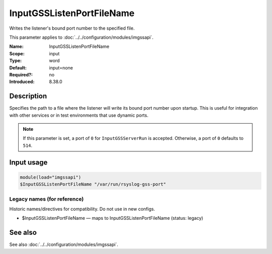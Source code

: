 .. _param-imgssapi-inputgsslistenportfilename:
.. _imgssapi.parameter.input.inputgsslistenportfilename:

InputGSSListenPortFileName
==========================

.. index::
   single: imgssapi; InputGSSListenPortFileName
   single: InputGSSListenPortFileName

.. summary-start

Writes the listener's bound port number to the specified file.

.. summary-end

This parameter applies to :doc:`../../configuration/modules/imgssapi`.

:Name: InputGSSListenPortFileName
:Scope: input
:Type: word
:Default: input=none
:Required?: no
:Introduced: 8.38.0

Description
-----------
.. versionadded:: 8.38.0

Specifies the path to a file where the listener will write its bound port
number upon startup. This is useful for integration with other services or in
test environments that use dynamic ports.

.. note::

   If this parameter is set, a port of ``0`` for ``InputGSSServerRun`` is
   accepted. Otherwise, a port of ``0`` defaults to ``514``.

Input usage
-----------
.. _imgssapi.parameter.input.inputgsslistenportfilename-usage:

.. code-block:: rsyslog

   module(load="imgssapi")
   $InputGSSListenPortFileName "/var/run/rsyslog-gss-port"

Legacy names (for reference)
~~~~~~~~~~~~~~~~~~~~~~~~~~~~
Historic names/directives for compatibility. Do not use in new configs.

.. _imgssapi.parameter.legacy.inputgsslistenportfilename:

- $InputGSSListenPortFileName — maps to InputGSSListenPortFileName (status: legacy)

.. index::
   single: imgssapi; $InputGSSListenPortFileName
   single: $InputGSSListenPortFileName

See also
--------
See also :doc:`../../configuration/modules/imgssapi`.
